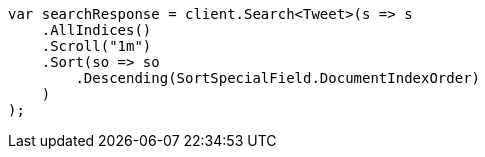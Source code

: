 // search/request/scroll.asciidoc:95

////
IMPORTANT NOTE
==============
This file is generated from method Line95 in https://github.com/elastic/elasticsearch-net/tree/master/tests/Examples/Search/Request/ScrollPage.cs#L65-L94.
If you wish to submit a PR to change this example, please change the source method above and run

dotnet run -- asciidoc

from the ExamplesGenerator project directory, and submit a PR for the change at
https://github.com/elastic/elasticsearch-net/pulls
////

[source, csharp]
----
var searchResponse = client.Search<Tweet>(s => s
    .AllIndices()
    .Scroll("1m")
    .Sort(so => so
        .Descending(SortSpecialField.DocumentIndexOrder)
    )
);
----
